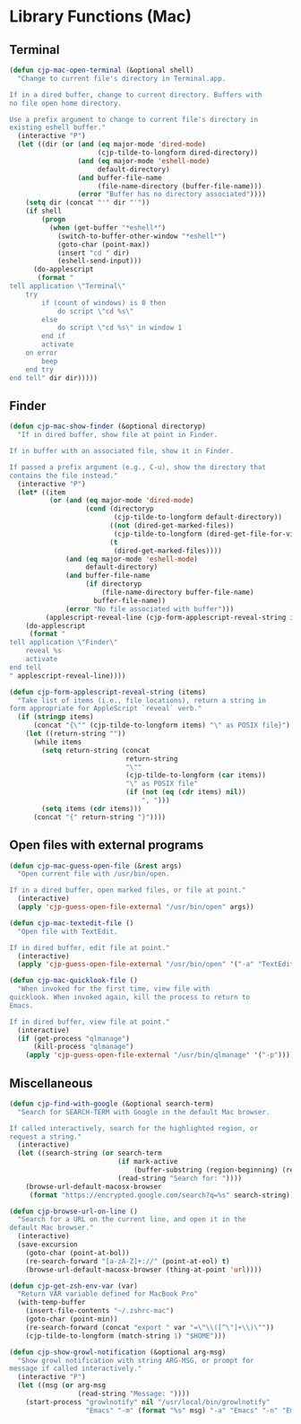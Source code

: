 * Library Functions (Mac)

** Terminal

#+BEGIN_SRC emacs-lisp
  (defun cjp-mac-open-terminal (&optional shell)
    "Change to current file's directory in Terminal.app.

  If in a dired buffer, change to current directory. Buffers with
  no file open home directory.

  Use a prefix argument to change to current file's directory in
  existing eshell buffer."
    (interactive "P")
    (let ((dir (or (and (eq major-mode 'dired-mode)
                        (cjp-tilde-to-longform dired-directory))
                   (and (eq major-mode 'eshell-mode)
                        default-directory)
                   (and buffer-file-name
                        (file-name-directory (buffer-file-name)))
                   (error "Buffer has no directory associated"))))
      (setq dir (concat "'" dir "'"))
      (if shell
          (progn
            (when (get-buffer "*eshell*")
              (switch-to-buffer-other-window "*eshell*")
              (goto-char (point-max))
              (insert "cd " dir)
              (eshell-send-input)))
        (do-applescript
         (format "
  tell application \"Terminal\"
      try
          if (count of windows) is 0 then
              do script \"cd %s\"
          else
              do script \"cd %s\" in window 1
          end if
          activate
      on error
          beep
      end try
  end tell" dir dir)))))
#+END_SRC

** Finder

#+BEGIN_SRC emacs-lisp
  (defun cjp-mac-show-finder (&optional directoryp)
    "If in dired buffer, show file at point in Finder.

  If in buffer with an associated file, show it in Finder.

  If passed a prefix argument (e.g., C-u), show the directory that
  contains the file instead."
    (interactive "P")
    (let* ((item
            (or (and (eq major-mode 'dired-mode)
                     (cond (directoryp
                            (cjp-tilde-to-longform default-directory))
                           ((not (dired-get-marked-files))
                            (cjp-tilde-to-longform (dired-get-file-for-visit)))
                           (t
                            (dired-get-marked-files))))
                (and (eq major-mode 'eshell-mode)
                     default-directory)
                (and buffer-file-name
                     (if directoryp
                         (file-name-directory buffer-file-name)
                       buffer-file-name))
                (error "No file associated with buffer")))
           (applescript-reveal-line (cjp-form-applescript-reveal-string item)))
      (do-applescript
       (format "
  tell application \"Finder\"
      reveal %s
      activate
  end tell
  " applescript-reveal-line))))
#+END_SRC

#+BEGIN_SRC emacs-lisp
  (defun cjp-form-applescript-reveal-string (items)
    "Take list of items (i.e., file locations), return a string in
  form appropriate for AppleScript `reveal` verb."
    (if (stringp items)
        (concat "{\"" (cjp-tilde-to-longform items) "\" as POSIX file}")
      (let ((return-string ""))
        (while items
          (setq return-string (concat
                               return-string
                               "\""
                               (cjp-tilde-to-longform (car items))
                               "\" as POSIX file"
                               (if (not (eq (cdr items) nil))
                                   ", ")))
          (setq items (cdr items)))
        (concat "{" return-string "}"))))
#+END_SRC

** Open files with external programs

#+BEGIN_SRC emacs-lisp
  (defun cjp-mac-guess-open-file (&rest args)
    "Open current file with /usr/bin/open.

  If in a dired buffer, open marked files, or file at point."
    (interactive)
    (apply 'cjp-guess-open-file-external "/usr/bin/open" args))
#+END_SRC

#+BEGIN_SRC emacs-lisp
  (defun cjp-mac-textedit-file ()
    "Open file with TextEdit.

  If in dired buffer, edit file at point."
    (interactive)
    (apply 'cjp-guess-open-file-external "/usr/bin/open" '("-a" "TextEdit")))
#+END_SRC

#+BEGIN_SRC emacs-lisp
  (defun cjp-mac-quicklook-file ()
    "When invoked for the first time, view file with
  quicklook. When invoked again, kill the process to return to
  Emacs.

  If in dired buffer, view file at point."
    (interactive)
    (if (get-process "qlmanage")
        (kill-process "qlmanage")
      (apply 'cjp-guess-open-file-external "/usr/bin/qlmanage" '("-p"))))
#+END_SRC

** Miscellaneous

#+BEGIN_SRC emacs-lisp
  (defun cjp-find-with-google (&optional search-term)
    "Search for SEARCH-TERM with Google in the default Mac browser.

  If called interactively, search for the highlighted region, or
  request a string."
    (interactive)
    (let ((search-string (or search-term
                             (if mark-active
                                 (buffer-substring (region-beginning) (region-end)))
                             (read-string "Search for: "))))
      (browse-url-default-macosx-browser
       (format "https://encrypted.google.com/search?q=%s" search-string))))
#+END_SRC

#+BEGIN_SRC emacs-lisp
  (defun cjp-browse-url-on-line ()
    "Search for a URL on the current line, and open it in the
  default Mac browser."
    (interactive)
    (save-excursion
      (goto-char (point-at-bol))
      (re-search-forward "[a-zA-Z]+://" (point-at-eol) t)
      (browse-url-default-macosx-browser (thing-at-point 'url))))
#+END_SRC

#+BEGIN_SRC emacs-lisp
  (defun cjp-get-zsh-env-var (var)
    "Return VAR variable defined for MacBook Pro"
    (with-temp-buffer
      (insert-file-contents "~/.zshrc-mac")
      (goto-char (point-min))
      (re-search-forward (concat "export " var "=\"\\([^\"]+\\)\""))
      (cjp-tilde-to-longform (match-string 1) "$HOME")))
#+END_SRC

#+BEGIN_SRC emacs-lisp
  (defun cjp-show-growl-notification (&optional arg-msg)
    "Show growl notification with string ARG-MSG, or prompt for
  message if called interactively."
    (interactive "P")
    (let ((msg (or arg-msg
                   (read-string "Message: "))))
      (start-process "growlnotify" nil "/usr/local/bin/growlnotify"
                     "Emacs" "-m" (format "%s" msg) "-a" "Emacs" "-n" "Emacs")))
#+END_SRC
